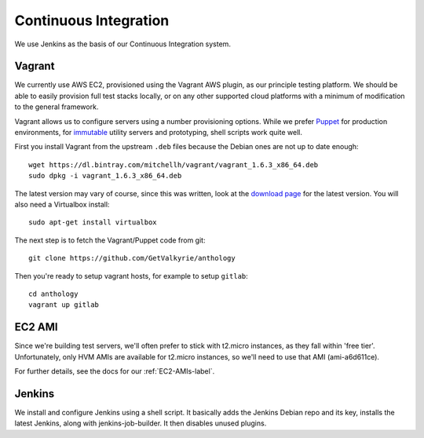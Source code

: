 Continuous Integration
======================

We use Jenkins as the basis of our Continuous Integration system.


Vagrant
-------

We currently use AWS EC2, provisioned using the Vagrant AWS plugin, as our
principle testing platform. We should be able to easily provision full test
stacks locally, or on any other supported cloud platforms with a minimum of
modification to the general framework.

Vagrant allows us to configure servers using a number provisioning options.
While we prefer Puppet_ for production environments, for immutable_ utility
servers and prototyping, shell scripts work quite well.

First you install Vagrant from the upstream ``.deb`` files because the
Debian ones are not up to date enough::

  wget https://dl.bintray.com/mitchellh/vagrant/vagrant_1.6.3_x86_64.deb
  sudo dpkg -i vagrant_1.6.3_x86_64.deb

The latest version may vary of course, since this was written, look at
the `download page <http://www.vagrantup.com/downloads.html>`_ for the
latest version. You will also need a Virtualbox install::

  sudo apt-get install virtualbox

The next step is to fetch the Vagrant/Puppet code from git::

  git clone https://github.com/GetValkyrie/anthology

Then you're ready to setup vagrant hosts, for example to setup ``gitlab``::

  cd anthology
  vagrant up gitlab

.. todo::
  Research Ansible, which appears to be quite straight-forward, in comparison
  to Puppet, and is configured using YAML.

.. _Puppet: http://puppetlabs.com
.. _immutable: http://martinfowler.com/bliki/ImmutableServer.html


EC2 AMI
-------

Since we're building test servers, we'll often prefer to stick with t2.micro
instances, as they fall within 'free tier'. Unfortunately, only HVM AMIs are
available for t2.micro instances, so we'll need to use that AMI (ami-a6d611ce).

For further details, see the docs for our :ref:`EC2-AMIs-label`.


Jenkins
-------

We install and configure Jenkins using a shell script. It basically adds the
Jenkins Debian repo and its key, installs the latest Jenkins, along with
jenkins-job-builder. It then disables unused plugins.

.. todo:: install useful plugins
.. todo:: install jenkins-cli
.. todo:: configure jjb
.. todo:: create jjb repo for jobs
.. todo:: manage jenkins users/config directly in repo



